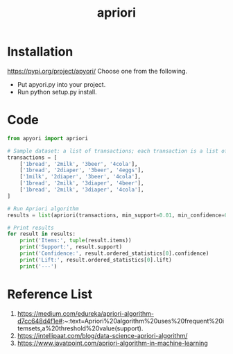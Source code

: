 :PROPERTIES:
:ID:       535827be-f93f-476d-b8df-4ab8bb2701bd
:END:
#+title: apriori

* Installation
https://pypi.org/project/apyori/
Choose one from the following.
+ Put apyori.py into your project.
+ Run python setup.py install.

* Code
#+begin_src python
from apyori import apriori

# Sample dataset: a list of transactions; each transaction is a list of items.
transactions = [
    ['1bread', '2milk', '3beer', '4cola'],
    ['1bread', '2diaper', '3beer', '4eggs'],
    ['1milk', '2diaper', '3beer', '4cola'],
    ['1bread', '2milk', '3diaper', '4beer'],
    ['1bread', '2milk', '3diaper', '4cola'],
]

# Run Apriori algorithm
results = list(apriori(transactions, min_support=0.01, min_confidence=0.01))

# Print results
for result in results:
    print('Items:', tuple(result.items))
    print('Support:', result.support)
    print('Confidence:', result.ordered_statistics[0].confidence)
    print('Lift:', result.ordered_statistics[0].lift)
    print('---')
#+end_src

* Reference List
1. https://medium.com/edureka/apriori-algorithm-d7cc648d4f1e#:~:text=Apriori%20algorithm%20uses%20frequent%20itemsets,a%20threshold%20value(support).
2. https://intellipaat.com/blog/data-science-apriori-algorithm/
3. https://www.javatpoint.com/apriori-algorithm-in-machine-learning
